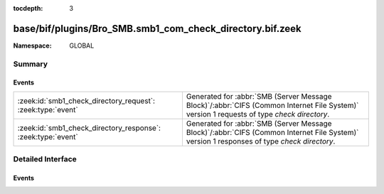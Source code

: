 :tocdepth: 3

base/bif/plugins/Bro_SMB.smb1_com_check_directory.bif.zeek
==========================================================
.. zeek:namespace:: GLOBAL


:Namespace: GLOBAL

Summary
~~~~~~~
Events
######
============================================================ ===========================================================================================
:zeek:id:`smb1_check_directory_request`: :zeek:type:`event`  Generated for :abbr:`SMB (Server Message Block)`/:abbr:`CIFS (Common Internet File System)`
                                                             version 1 requests of type *check directory*.
:zeek:id:`smb1_check_directory_response`: :zeek:type:`event` Generated for :abbr:`SMB (Server Message Block)`/:abbr:`CIFS (Common Internet File System)`
                                                             version 1 responses of type *check directory*.
============================================================ ===========================================================================================


Detailed Interface
~~~~~~~~~~~~~~~~~~
Events
######
.. zeek:id:: smb1_check_directory_request

   :Type: :zeek:type:`event` (c: :zeek:type:`connection`, hdr: :zeek:type:`SMB1::Header`, directory_name: :zeek:type:`string`)

   Generated for :abbr:`SMB (Server Message Block)`/:abbr:`CIFS (Common Internet File System)`
   version 1 requests of type *check directory*. This is used by the client to verify that
   a specified path resolves to a valid directory on the server.
   
   For more information, see MS-CIFS:2.2.4.17
   

   :c: The connection.
   

   :hdr: The parsed header of the :abbr:`SMB (Server Message Block)` version 1 message.
   

   :directory_name: The directory name to check for existence.
   
   .. zeek:see:: smb1_message smb1_check_directory_response

.. zeek:id:: smb1_check_directory_response

   :Type: :zeek:type:`event` (c: :zeek:type:`connection`, hdr: :zeek:type:`SMB1::Header`)

   Generated for :abbr:`SMB (Server Message Block)`/:abbr:`CIFS (Common Internet File System)`
   version 1 responses of type *check directory*. This is the server response to the
   *check directory* request.
   
   For more information, see MS-CIFS:2.2.4.17
   

   :c: The connection.
   

   :hdr: The parsed header of the :abbr:`SMB (Server Message Block)` version 1 message.
   
   .. zeek:see:: smb1_message smb1_check_directory_request


